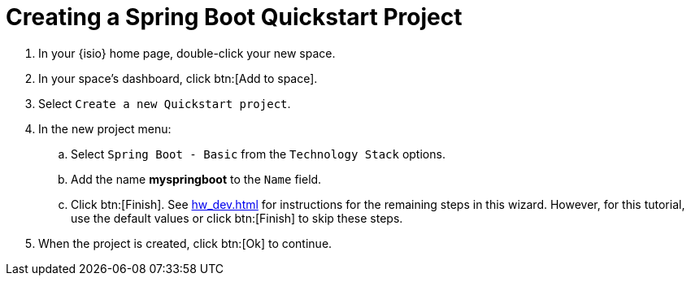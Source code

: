 [#create_springboot]
= Creating a Spring Boot Quickstart Project

. In your {isio} home page, double-click your new space.
. In your space's dashboard, click btn:[Add to space].
. Select `Create a new Quickstart project`.
. In the new project menu:
.. Select `Spring Boot - Basic` from the `Technology Stack` options.
.. Add the name *myspringboot* to the `Name` field.
.. Click btn:[Finish]. See <<hw_dev.adoc#hw_dev>> for instructions for the remaining steps in this wizard. However, for this tutorial, use the default values or click btn:[Finish] to skip these steps.
. When the project is created, click btn:[Ok] to continue.
